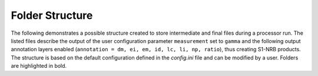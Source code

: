 Folder Structure
================

The following demonstrates a possible structure created to store intermediate and final files during a processor run.
The listed files describe the output of the user configuration parameter ``measurement`` set to ``gamma``
and the following output annotation layers enabled (``annotation = dm, ei, em, id, lc, li, np, ratio``), thus creating S1-NRB products.
The structure is based on the default configuration defined in the `config.ini` file and can be modified by a user.
Folders are highlighted in bold.

.. only:: latex

    This section is currently not supported with LaTeX/PDF as it was written with collapsible elements in HTML.

.. only:: html

    .. collapse:: <b>work_dir</b>
        :open:

            .. collapse:: <b>log_dir</b>

                .. pull-quote::

                    .. note::

                        Log files for each processor run containing the full processor configuration (`config.ini`),
                        the versions of relevant installed software, and details on individual processing steps.

                    | 20220719T1339_process.log
                    | 20220719T1032_process.log
                    | 20220708T1118_process.log
                    | ...

            .. collapse:: <b>ard_dir</b>

                .. pull-quote::

                    .. note::

                        The final S1-NRB tiles sorted into subfolders by MGRS tile.
                        Additional STAC files can be generated using function :func:`S1_NRB.metadata.stac.make_catalog`:

                        - `collection.json`: a STAC collection file referencing the product-specific STAC item files per MGRS tile
                        - `catalog.json`: a STAC catalog referencing all collections

                    .. collapse:: <b>32TPS</b>

                        .. pull-quote::

                            .. collapse:: <b>S1A_IW_NRB__1SDV_20200103T170705_030639_0382D5_32TPS_8090</b>

                                .. pull-quote::

                                    .. collapse:: <b>annotation</b>

                                        .. pull-quote::

                                            | s1a-iw-nrb-20200103t170705-030639-0382d5-32tps-dm.tif
                                            | s1a-iw-nrb-20200103t170705-030639-0382d5-32tps-ei.tif
                                            | s1a-iw-nrb-20200103t170705-030639-0382d5-32tps-em.tif
                                            | s1a-iw-nrb-20200103t170705-030639-0382d5-32tps-gs.tif
                                            | s1a-iw-nrb-20200103t170705-030639-0382d5-32tps-id.tif
                                            | s1a-iw-nrb-20200103t170705-030639-0382d5-32tps-lc.tif
                                            | s1a-iw-nrb-20200103t170705-030639-0382d5-32tps-li.tif
                                            | s1a-iw-nrb-20200103t170705-030639-0382d5-32tps-np-vh.tif
                                            | s1a-iw-nrb-20200103t170705-030639-0382d5-32tps-np-vv.tif

                                    .. collapse:: <b>measurement</b>

                                        .. pull-quote::

                                            | s1a-iw-nrb-20200103t170705-030639-0382d5-32tps-cc-g-lin.vrt
                                            | s1a-iw-nrb-20200103t170705-030639-0382d5-32tps-vh-g-lin.tif
                                            | s1a-iw-nrb-20200103t170705-030639-0382d5-32tps-vh-g-log.tif
                                            | s1a-iw-nrb-20200103t170705-030639-0382d5-32tps-vh-s-lin.tif
                                            | s1a-iw-nrb-20200103t170705-030639-0382d5-32tps-vh-s-log.tif
                                            | s1a-iw-nrb-20200103t170705-030639-0382d5-32tps-vv-g-lin.tif
                                            | s1a-iw-nrb-20200103t170705-030639-0382d5-32tps-vv-g-log.tif
                                            | s1a-iw-nrb-20200103t170705-030639-0382d5-32tps-vv-s-lin.tif
                                            | s1a-iw-nrb-20200103t170705-030639-0382d5-32tps-vv-s-log.tif

                                    .. collapse:: <b>source</b>

                                        .. pull-quote::

                                            | S1A_IW_SLC__1SDV_20200103T170700_20200103T170727_030639_0382D5_6A12.json
                                            | S1A_IW_SLC__1SDV_20200103T170700_20200103T170727_030639_0382D5_6A12.xml

                                    .. collapse:: <b>support</b>

                                        .. pull-quote::

                                            | product.xsd
                                            | source.xsd

                                    | S1A_IW_NRB__1SDV_20200103T170705_030639_0382D5_32TPS_8090.json
                                    | S1A_IW_NRB__1SDV_20200103T170705_030639_0382D5_32TPS_8090.xml

                            | ...
                            | collection.json

                    | ...
                    | catalog.json

            .. collapse:: <b>sar_dir</b>

                .. pull-quote::

                    .. note::

                        The SAR processing output and SNAP workflows per source scene.
                        Geocoded products carry an EPSG code suffix.

                    .. collapse:: <b>S1A_IW_SLC__1SDV_20200103T170700_20200103T170727_030639_0382D5_6A12</b>

                        .. pull-quote::

                            | S1A_IW_SLC__1SDV_20200103T170700_20200103T170727_030639_0382D5_6A12_geo_32632.data
                            | S1A_IW_SLC__1SDV_20200103T170700_20200103T170727_030639_0382D5_6A12_geo_32632.dim
                            | S1A_IW_SLC__1SDV_20200103T170700_20200103T170727_030639_0382D5_6A12_geo_32632.xml
                            | S1A_IW_SLC__1SDV_20200103T170700_20200103T170727_030639_0382D5_6A12_gsr.xml
                            | S1A_IW_SLC__1SDV_20200103T170700_20200103T170727_030639_0382D5_6A12_mli.xml
                            | S1A_IW_SLC__1SDV_20200103T170700_20200103T170727_030639_0382D5_6A12_pre.xml
                            | S1A_IW_SLC__1SDV_20200103T170700_20200103T170727_030639_0382D5_6A12_rtc.xml

                            ...

                    ...

            .. collapse:: <b>tmp_dir</b>

                .. pull-quote::

                    .. note::

                        Intermediate non-geocoded SAR processor files per scene.

                        - scene-specific DEM mosaic and intermediate (SNAP) processor files
                        - unpacked ETAD files (\*_ETA_\*)
                        - SLC_etad subfolder: ETAD-corrected SLCs

                    .. collapse:: <b>S1A_IW_SLC__1SDV_20200103T170700_20200103T170727_030639_0382D5_6A12</b>

                        .. pull-quote::

                            | S1A_IW_ETA__AXDV_20200103T170700_20200103T170727_030639_0382D5_256B.SAFE
                            | S1A_IW_SLC__1SDV_20200103T170700_20200103T170727_030639_0382D5_6A12_gsr.data
                            | S1A_IW_SLC__1SDV_20200103T170700_20200103T170727_030639_0382D5_6A12_mli.data
                            | S1A_IW_SLC__1SDV_20200103T170700_20200103T170727_030639_0382D5_6A12_pre.data
                            | S1A_IW_SLC__1SDV_20200103T170700_20200103T170727_030639_0382D5_6A12_rtc.data
                            | S1A_IW_SLC__1SDV_20200103T170700_20200103T170727_030639_0382D5_6A12_DEM_EEA10.tif
                            | S1A_IW_SLC__1SDV_20200103T170700_20200103T170727_030639_0382D5_6A12_DEM_EEA10.vrt
                            | S1A_IW_SLC__1SDV_20200103T170700_20200103T170727_030639_0382D5_6A12_gsr.dim
                            | S1A_IW_SLC__1SDV_20200103T170700_20200103T170727_030639_0382D5_6A12_gsr.xml
                            | S1A_IW_SLC__1SDV_20200103T170700_20200103T170727_030639_0382D5_6A12_mli.dim
                            | S1A_IW_SLC__1SDV_20200103T170700_20200103T170727_030639_0382D5_6A12_mli.xml
                            | S1A_IW_SLC__1SDV_20200103T170700_20200103T170727_030639_0382D5_6A12_pre.dim
                            | S1A_IW_SLC__1SDV_20200103T170700_20200103T170727_030639_0382D5_6A12_pre.xml
                            | S1A_IW_SLC__1SDV_20200103T170700_20200103T170727_030639_0382D5_6A12_rtc.dim
                            | S1A_IW_SLC__1SDV_20200103T170700_20200103T170727_030639_0382D5_6A12_rtc.xml
                            | ...

                            .. collapse:: <b>SLC_etad</b>

                                .. pull-quote::

                                    S1A_IW_SLC__1SDV_20200103T170700_20200103T170727_030639_0382D5_6A12.SAFE

                    ...

            .. collapse:: <b>wbm_dir</b>

                .. pull-quote::

                    .. note::

                        Water Body Mask tiles in MGRS grid per DEM type.
                        The type names are taken from :func:`pyroSAR.auxdata.dem_autoload`.

                    .. collapse:: <b>Copernicus 10m EEA DEM</b>

                        .. pull-quote::

                            | 32TPR_WBM.tif
                            | 32TPS_WBM.tif
                            | 33TUL_WBM.tif
                            | ...


                    .. collapse:: <b>Copernicus 30m Global DEM II</b>

                        .. pull-quote::

                            | 32TPR_WBM.tif
                            | 32TPS_WBM.tif
                            | 33TUL_WBM.tif
                            | ...

            scenes.db
